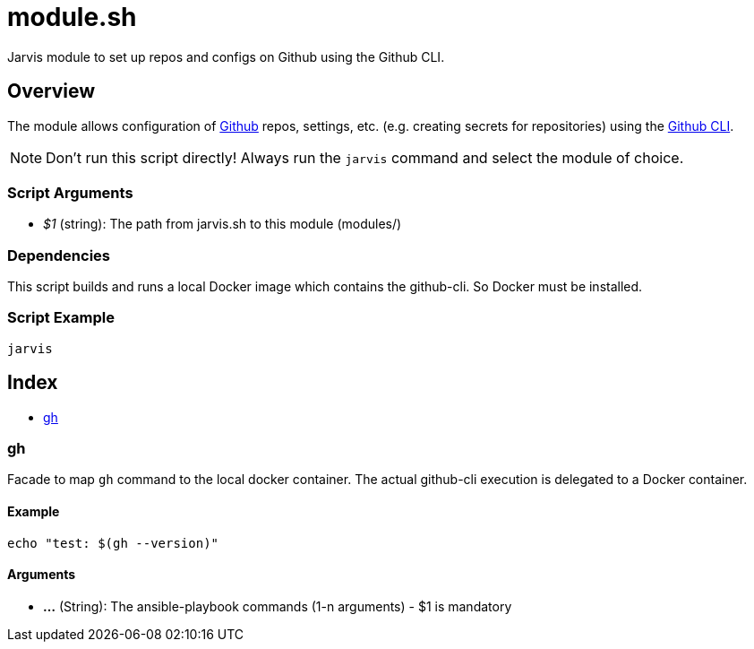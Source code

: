= module.sh

// +-----------------------------------------------+
// |                                               |
// |    DO NOT EDIT HERE !!!!!                     |
// |                                               |
// |    File is auto-generated by pipline.         |
// |    Contents are based on bash script docs.    |
// |                                               |
// +-----------------------------------------------+


Jarvis module to set up repos and configs on Github using the Github CLI.

== Overview

The module allows configuration of link:https://www.github.com[Github] repos, settings,
etc. (e.g. creating secrets for repositories) using the link:https://cli.github.com/manual[Github CLI].

NOTE: Don't run this script directly! Always run the `jarvis` command and select the module of choice.

=== Script Arguments

* _$1_ (string): The path from jarvis.sh to this module (modules/+++<MODULE_NAME>+++)+++</MODULE_NAME>+++

=== Dependencies

This script builds and runs a local Docker image which contains the github-cli. So Docker must be
installed.

=== Script Example

[source, bash]

----
jarvis
----

== Index

* <<_gh,gh>>

=== gh

Facade to map `gh` command to the local docker container. The actual github-cli
execution is delegated to a Docker container.

==== Example

[,bash]
----
echo "test: $(gh --version)"
----

==== Arguments

* *...* (String): The ansible-playbook commands (1-n arguments) - $1 is mandatory
